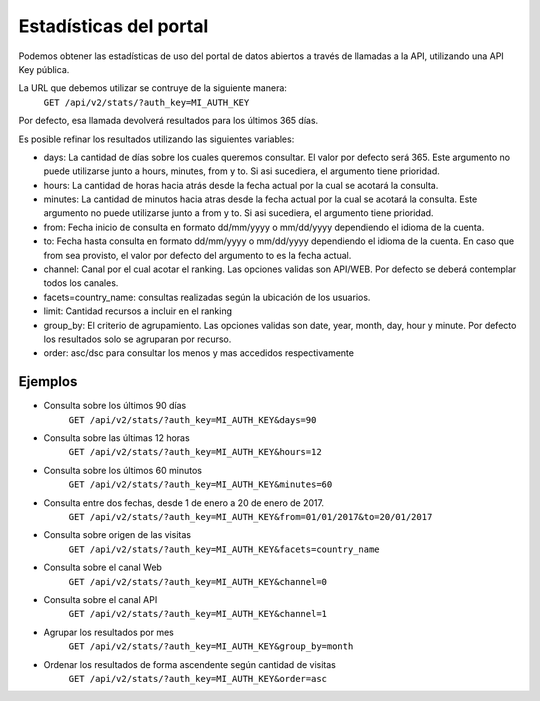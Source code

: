 Estadísticas del portal
=======================

Podemos obtener las estadísticas de uso del portal de datos abiertos a través de llamadas a la API, utilizando una API Key pública.

La URL que debemos utilizar se contruye de la siguiente manera:
	``GET /api/v2/stats/?auth_key=MI_AUTH_KEY``
  

Por defecto, esa llamada devolverá resultados para los últimos 365 días.

Es posible refinar los resultados utilizando las siguientes variables:

- days: La cantidad de días sobre los cuales queremos consultar. El valor por defecto será 365. Este argumento no puede utilizarse junto a hours, minutes, from y to. Si asi sucediera, el argumento tiene prioridad.
- hours: La cantidad de horas hacia atrás desde la fecha actual por la cual se acotará la consulta.
- minutes: La cantidad de minutos hacia atras desde la fecha actual por la cual se acotará la consulta. Este argumento no puede utilizarse junto a  from y to. Si asi sucediera, el argumento tiene prioridad.
- from: Fecha inicio de consulta en formato dd/mm/yyyy o mm/dd/yyyy dependiendo el idioma de la cuenta.
- to: Fecha hasta consulta en formato dd/mm/yyyy o mm/dd/yyyy dependiendo el idioma de la cuenta. En caso que from sea provisto, el valor por defecto del argumento to es la fecha actual. 
- channel: Canal por el cual acotar el ranking. Las opciones validas son API/WEB. Por defecto se deberá contemplar todos los canales.
- facets=country_name: consultas realizadas según la ubicación de los usuarios.
- limit: Cantidad recursos a incluir en el ranking
- group_by: El criterio de agrupamiento. Las opciones validas son date, year, month, day, hour y minute. Por defecto los resultados solo se agruparan por recurso.
- order: asc/dsc para consultar los menos y mas accedidos respectivamente




Ejemplos 
^^^^^^^^

- Consulta sobre los últimos 90 días
	``GET /api/v2/stats/?auth_key=MI_AUTH_KEY&days=90``


- Consulta sobre las últimas 12 horas
	``GET /api/v2/stats/?auth_key=MI_AUTH_KEY&hours=12``

- Consulta sobre los últimos 60 minutos
	``GET /api/v2/stats/?auth_key=MI_AUTH_KEY&minutes=60``

- Consulta entre dos fechas, desde 1 de enero a 20 de enero de 2017.
	``GET /api/v2/stats/?auth_key=MI_AUTH_KEY&from=01/01/2017&to=20/01/2017``

- Consulta sobre origen de las visitas
	``GET /api/v2/stats/?auth_key=MI_AUTH_KEY&facets=country_name``

- Consulta sobre el canal Web
	``GET /api/v2/stats/?auth_key=MI_AUTH_KEY&channel=0``

- Consulta sobre el canal API
	``GET /api/v2/stats/?auth_key=MI_AUTH_KEY&channel=1``

- Agrupar los resultados por mes
	``GET /api/v2/stats/?auth_key=MI_AUTH_KEY&group_by=month``

- Ordenar los resultados de forma ascendente según cantidad de visitas
	``GET /api/v2/stats/?auth_key=MI_AUTH_KEY&order=asc``






 